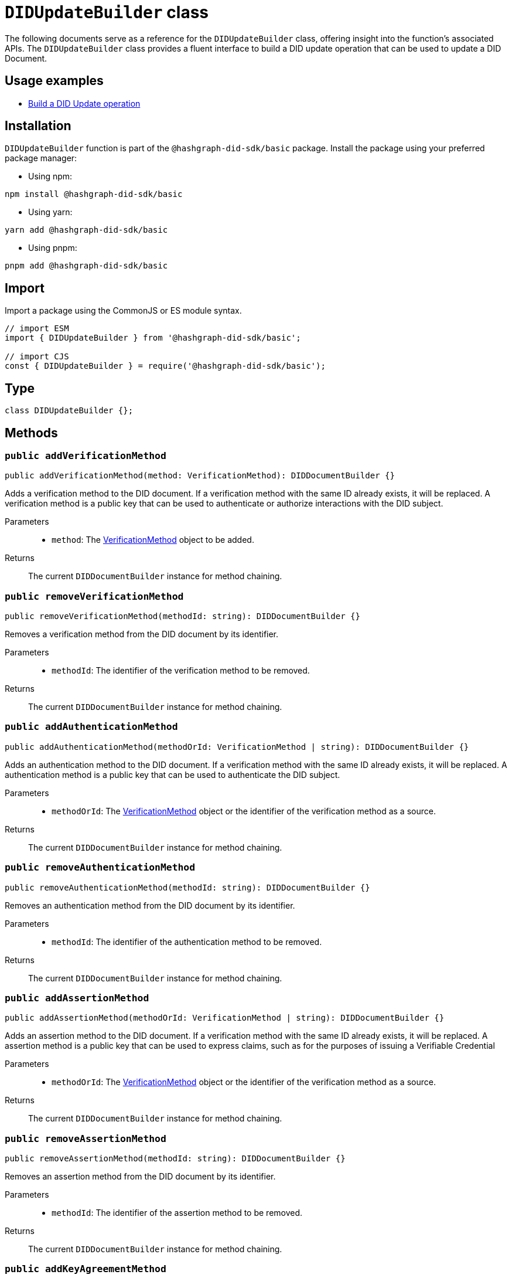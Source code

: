 = `DIDUpdateBuilder` class

The following documents serve as a reference for the `DIDUpdateBuilder` class, offering insight into the function's associated APIs.
The `DIDUpdateBuilder` class provides a fluent interface to build a DID update operation that can be used to update a DID Document.


== Usage examples

* xref:components/operations/update-did/guide.adoc#build-did-update-operation[Build a DID Update operation]


== Installation

`DIDUpdateBuilder` function is part of the `@hashgraph-did-sdk/basic` package. Install the package using your preferred package manager:

* Using npm:
[source,bash]
----
npm install @hashgraph-did-sdk/basic
----

* Using yarn:
[source,bash]
----
yarn add @hashgraph-did-sdk/basic
----

* Using pnpm:
[source,bash]
----
pnpm add @hashgraph-did-sdk/basic
----


== Import

Import a package using the CommonJS or ES module syntax.

[source,js]
----
// import ESM
import { DIDUpdateBuilder } from '@hashgraph-did-sdk/basic';

// import CJS
const { DIDUpdateBuilder } = require('@hashgraph-did-sdk/basic');
----


== Type

[source,js]
----
class DIDUpdateBuilder {};
----


== Methods [[methods]]

=== `public addVerificationMethod` [[method-addVerificationMethod]]
[source,js]
----
public addVerificationMethod(method: VerificationMethod): DIDDocumentBuilder {}
----

Adds a verification method to the DID document. If a verification method with the same ID already exists, it will be replaced.
A verification method is a public key that can be used to authenticate or authorize interactions with the DID subject.

Parameters::
* `method`: The xref:VerificationMethod[VerificationMethod] object to be added.

Returns::
The current `DIDDocumentBuilder` instance for method chaining.

=== `public removeVerificationMethod` [[method-removeVerificationMethod]]
[source,js]
----
public removeVerificationMethod(methodId: string): DIDDocumentBuilder {}
----

Removes a verification method from the DID document by its identifier.

Parameters::
* `methodId`: The identifier of the verification method to be removed.

Returns::
The current `DIDDocumentBuilder` instance for method chaining.

=== `public addAuthenticationMethod` [[method-addAuthenticationMethod]]
[source,js]
----
public addAuthenticationMethod(methodOrId: VerificationMethod | string): DIDDocumentBuilder {}
----

Adds an authentication method to the DID document. If a verification method with the same ID already exists, it will be replaced.
A authentication method is a public key that can be used to authenticate the DID subject.

Parameters::
* `methodOrId`: The xref:VerificationMethod[VerificationMethod] object or the identifier of the verification method as a source.

Returns::
The current `DIDDocumentBuilder` instance for method chaining.

=== `public removeAuthenticationMethod` [[method-removeAuthenticationMethod]]
[source,js]
----
public removeAuthenticationMethod(methodId: string): DIDDocumentBuilder {}
----

Removes an authentication method from the DID document by its identifier.

Parameters::
* `methodId`: The identifier of the authentication method to be removed.

Returns::
The current `DIDDocumentBuilder` instance for method chaining.

=== `public addAssertionMethod` [[method-addAssertionMethod]]
[source,js]
----
public addAssertionMethod(methodOrId: VerificationMethod | string): DIDDocumentBuilder {}
----

Adds an assertion method to the DID document. If a verification method with the same ID already exists, it will be replaced.
A assertion method is a public key that can be used to express claims, such as for the purposes of issuing a Verifiable Credential

Parameters::
* `methodOrId`: The xref:VerificationMethod[VerificationMethod] object or the identifier of the verification method as a source.

Returns::
The current `DIDDocumentBuilder` instance for method chaining.

=== `public removeAssertionMethod` [[method-removeAssertionMethod]]
[source,js]
----
public removeAssertionMethod(methodId: string): DIDDocumentBuilder {}
----

Removes an assertion method from the DID document by its identifier.

Parameters::
* `methodId`: The identifier of the assertion method to be removed.

Returns::
The current `DIDDocumentBuilder` instance for method chaining.

=== `public addKeyAgreementMethod` [[method-addKeyAgreementMethod]]
[source,js]
----
public addKeyAgreementMethod(methodOrId: VerificationMethod | string): DIDDocumentBuilder {}
----

Adds a key agreement method to the DID document. If a verification method with the same ID already exists, it will be replaced.
A key agreement method is a public key that can be used to derive a shared secret for secure communication.

Parameters::
* `methodOrId`: The xref:VerificationMethod[VerificationMethod] object or the identifier of the verification method as a source.

Returns::
The current `DIDDocumentBuilder` instance for method chaining.

=== `public removeKeyAgreementMethod` [[method-removeKeyAgreementMethod]]
[source,js]
----
public removeKeyAgreementMethod(methodId: string): DIDDocumentBuilder {}
----

Removes a key agreement method from the DID document by its identifier.

Parameters::
* `methodId`: The identifier of the key agreement method to be removed.

Returns::
The current `DIDDocumentBuilder` instance for method chaining.

=== `public addCapabilityInvocationMethod` [[method-addCapabilityInvocationMethod]]
[source,js]
----
public addCapabilityInvocationMethod(methodOrId: VerificationMethod | string): DIDDocumentBuilder {}
----

Adds a capability invocation method to the DID document. If a verification method with the same ID already exists, it will be replaced.
A capability invocation method is a public key that can be used to invoke a cryptographic capability, such as the authorization to update the DID Document.

Parameters::
* `methodOrId`: The xref:VerificationMethod[VerificationMethod] object or the identifier of the verification method as a source.

Returns::
The current `DIDDocumentBuilder` instance for method chaining.

=== `public removeCapabilityInvocationMethod` [[method-removeCapabilityInvocationMethod]]
[source,js]
----
public removeCapabilityInvocationMethod(methodId: string): DIDDocumentBuilder {}
----

Removes a capability invocation method from the DID document by its identifier.

Parameters::
* `methodId`: The identifier of the capability invocation method to be removed.

Returns::
The current `DIDDocumentBuilder` instance for method chaining.

=== `public addCapabilityDelegationMethod` [[method-addCapabilityDelegationMethod]]
[source,js]
----
public addCapabilityDelegationMethod(methodOrId: VerificationMethod | string): DIDDocumentBuilder {}
----

Adds a capability delegation method to the DID document. If a verification method with the same ID already exists, it will be replaced.
A capability delegation method is a public key that can be used to delegate authority to another party.

Parameters::
* `methodOrId`: The xref:VerificationMethod[VerificationMethod] object or the identifier of the verification method as a source.

Returns::
The current `DIDDocumentBuilder` instance for method chaining.

=== `public removeCapabilityDelegationMethod` [[method-removeCapabilityDelegationMethod]]
[source,js]
----
public removeCapabilityDelegationMethod(methodId: string): DIDDocumentBuilder {}
----

Removes a capability delegation method from the DID document by its identifier.

Parameters::
* `methodId`: The identifier of the capability delegation method to be removed.

Returns::
The current `DIDDocumentBuilder` instance for method chaining.

=== `public addService` [[method-addService]]
[source,js]
----
public addService(service: Service): DIDDocumentBuilder {}
----

Adds a service to the DID document. If a service with the same ID already exists, it will be replaced.

Parameters::
* `service`: The xref:Service[Service] object to be added.

Returns::
The current `DIDDocumentBuilder` instance for method chaining.

=== `public removeService` [[method-removeService]]
[source,js]
----
public removeService(serviceId: string): DIDDocumentBuilder {}
----

Removes a service from the DID document by its identifier.

Parameters::
* `serviceId`: The identifier of the service to be removed.

Returns::
The current `DIDDocumentBuilder` instance for method chaining.

=== `public build` [[method-build]]
[source,js]
----
public build(): Array<DIDUpdateOperation> {}
----

Builds the DID update operation based on the added verification methods, services, and other changes.

Returns::
A list of xref:components/operations/update-did/api.adoc#type-did-update-operation[DIDUpdateOperation] objects representing the changes to the DID document.

=== `public toJSON` [[method-toJSON]]
[source,js]
----
public toJSON(): Object {}
----

Converts the `DIDDocumentBuilder` instance to a JSON object.

Returns::
The JSON representation of the `DIDDocumentBuilder` instance.

=== `static fromJSON` [[method-fromJSON]]
[source,js]
----
public static fromJSON(json: Object): DIDDocumentBuilder {}
----

Creates a new `DIDDocumentBuilder` instance from a JSON object.

Parameters::
* `json`: The JSON object to create the `DIDDocumentBuilder` instance from.

Returns::
A new `DIDDocumentBuilder` instance created from the JSON object.

== Releated interfaces

=== `VerificationMethod` interface [[VerificationMethod]]
Represents a verification method that can be added to a DID document.

[source,js]
----
interface VerificationMethod {
  id: string;
  type: 'Ed25519VerificationKey2020';
  controller: string;
  publicKeyMultibase: string;
}
----

Properties::
* `id`: The identifier of the verification method, e.g., `#key-1`.
* `type`: The type of verification method, e.g., `Ed25519VerificationKey2020`.
* `controller`: The DID that controls the verification method.
* `publicKeyMultibase`: The public key in multibase format.


=== `Service` interface [[Service]]
Represents a service that can be added to a DID document.

[source,js]
----
interface Service {
  id: string;
  type: string;
  serviceEndpoint: string;
}
----

Properties::
* `id`: The identifier of the service, e.g., `#service-1`.
* `type`: The type of service, e.g., `MessagingService`.
* `serviceEndpoint`: The service endpoint URL.


== Source code
The implementation of the function can be found https://github.com/Swiss-Digital-Assets-Institute/hashgraph-did-sdk-js[*here*]. In this source, the exact details of the function are provided, as well as an explanation of its operation in cases where further clarification is required.

== Dependencies

image::https://www.planttext.com/api/plantuml/svg/hPJ1Ki8m48RlVOeSgqvVW1Ce7j113epUqsJ1nJJf9DlETDHtDpGm51gb39uwsTt-_xURTiUEkAMgKAmg9IV89Ceihr19i9c44hG4BH1SCfrDNzkI-v1bjrd6ti3Y2WKdD7eEz6val6u9jaO1II8KTuxrQZuJnjWTyp24Wa5HKfFUi56lC9HnAVl6QTqBZI9ylwjQA4mD4M7qGakogDT_8krwJ5ruZlPDdtFSlpVGPbBHEsWwHkIHOAnxzdNM8a15NGOIFaCpMLk0mWka7vt3LKH7gaDdvVnbTCTqVBvkGYVQ0v4UUCbpL4ZD51IiM-TKH89NmKLTBYQSwTg8Ky93y9y8Eov32CayBHSlxNPOv1iG5C8hQuesiN5Rif2AgdmdIOAQmAwuW5WBxJ8A60nbvo2C9ckK2YYxO5db2eN_EkUL8iovWqwIcXAsXWU_tTz-eSbkfpngMHglvIN7VZFxjVq3[diagram,svg]
